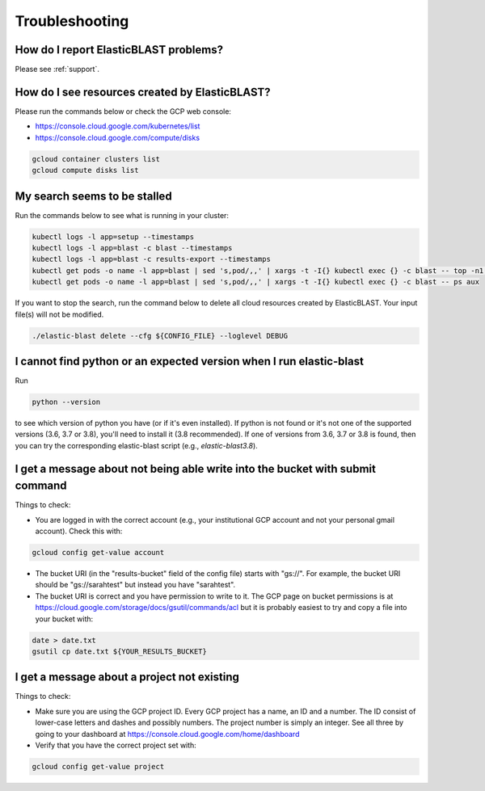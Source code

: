 .. _troubleshooting:

Troubleshooting
===============

How do I report ElasticBLAST problems?
--------------------------------------

Please see :ref:`support`.

How do I see resources created by ElasticBLAST?
-----------------------------------------------

Please run the commands below or check the GCP web console:

* https://console.cloud.google.com/kubernetes/list
* https://console.cloud.google.com/compute/disks

.. code-block:: bash

   gcloud container clusters list
   gcloud compute disks list


My search seems to be stalled
-----------------------------

Run the commands below to see what is running in your cluster:

.. code-block:: bash
    
   kubectl logs -l app=setup --timestamps
   kubectl logs -l app=blast -c blast --timestamps
   kubectl logs -l app=blast -c results-export --timestamps
   kubectl get pods -o name -l app=blast | sed 's,pod/,,' | xargs -t -I{} kubectl exec {} -c blast -- top -n1 -cb
   kubectl get pods -o name -l app=blast | sed 's,pod/,,' | xargs -t -I{} kubectl exec {} -c blast -- ps aux

If you want to stop the search, run the command below to delete all cloud
resources created by ElasticBLAST. Your input file(s) will not be modified.

.. code-block:: bash

    ./elastic-blast delete --cfg ${CONFIG_FILE} --loglevel DEBUG


I cannot find python or an expected version when I run elastic-blast
--------------------------------------------------------------------

Run

.. code-block:: bash

    python --version 

to see which version of python you have (or if it's even installed).  If python is not found or
it's not one of the supported versions (3.6, 3.7 or 3.8), you'll need to install it (3.8 recommended). 
If one of versions from 3.6, 3.7 or 3.8 is found, then you can try the corresponding elastic-blast 
script (e.g., `elastic-blast3.8`).


I get a message about not being able write into the bucket with submit command
------------------------------------------------------------------------------

Things to check:

* You are logged in with the correct account (e.g., your institutional GCP account and not your personal gmail account).  Check this with:

.. code-block:: bash

   gcloud config get-value account

* The bucket URI (in the "results-bucket" field of the config file) starts with "gs://".  For example, the bucket URI should be "gs://sarahtest" but instead you have "sarahtest".

* The bucket URI is correct and you have permission to write to it.  The GCP page on bucket permissions is at https://cloud.google.com/storage/docs/gsutil/commands/acl but it is probably easiest to try and copy a file into your bucket with:

.. code-block:: bash

    date > date.txt
    gsutil cp date.txt ${YOUR_RESULTS_BUCKET}
    

I get a message about a project not existing
--------------------------------------------

Things to check:

* Make sure you are using the GCP project ID.  Every GCP project has a name, an ID and a number.  The ID consist of lower-case letters and dashes and possibly numbers.  The project number is simply an integer.  See all three by going to your dashboard at https://console.cloud.google.com/home/dashboard

* Verify that you have the correct project set with:

.. code-block:: bash

   gcloud config get-value project
